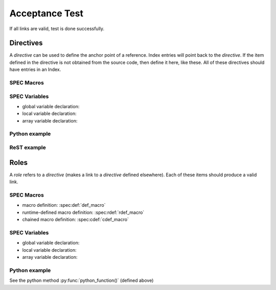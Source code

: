 .. $Id$

===============
Acceptance Test
===============

If all links are valid, test is done successfully.


Directives
==========

A *directive* can be used to define the anchor point of a reference.
Index entries will point back to the *directive*.  If the item 
defined in the directive is not obtained from the source code, 
then define it here, like these.  All of these directives should 
have entries in an Index.

SPEC Macros
^^^^^^^^^^^

.. spec:def:: no_args_macro

.. spec:def:: def_macro arg1 arg2 arg3

   :param arg1: anything
   :type  arg1: str
   :param arg2: another thing

.. spec:rdef:: rdef_macro content

   :param content: SPEC code (single or multi-line but typically a single macro)
   :type  content: str

.. spec:cdef:: cdef_macro(identifier, content, placement)

   :param identifier: one-word name for this macro chain
   :type  identifier: str
   :param content: SPEC code to be inserted (typically a single macro)
   :type  content: str
   :param placement: see the manual
   :type  placement: str

SPEC Variables
^^^^^^^^^^^^^^

* global variable declaration: 
* local variable declaration: 
* array variable declaration: 

Python example
^^^^^^^^^^^^^^

.. py:function:: python_function(t = None)

   :param t: time_t object or None (defaults to ``now()``)
   :type  t: str

ReST example
^^^^^^^^^^^^^^

.. rst:directive:: rst_directive


Roles
=====

A *role* refers to a *directive* (makes a link to a *directive* defined elsewhere).
Each of these items should produce a valid link.

SPEC Macros
^^^^^^^^^^^

* macro definition: :spec:def:`def_macro`
* runtime-defined macro definition: :spec:rdef:`rdef_macro`
* chained macro definition: :spec:cdef:`cdef_macro`

SPEC Variables
^^^^^^^^^^^^^^

* global variable declaration: 
* local variable declaration: 
* array variable declaration: 

Python example
^^^^^^^^^^^^^^

See the python method :py:func:`python_function()` (defined above)
